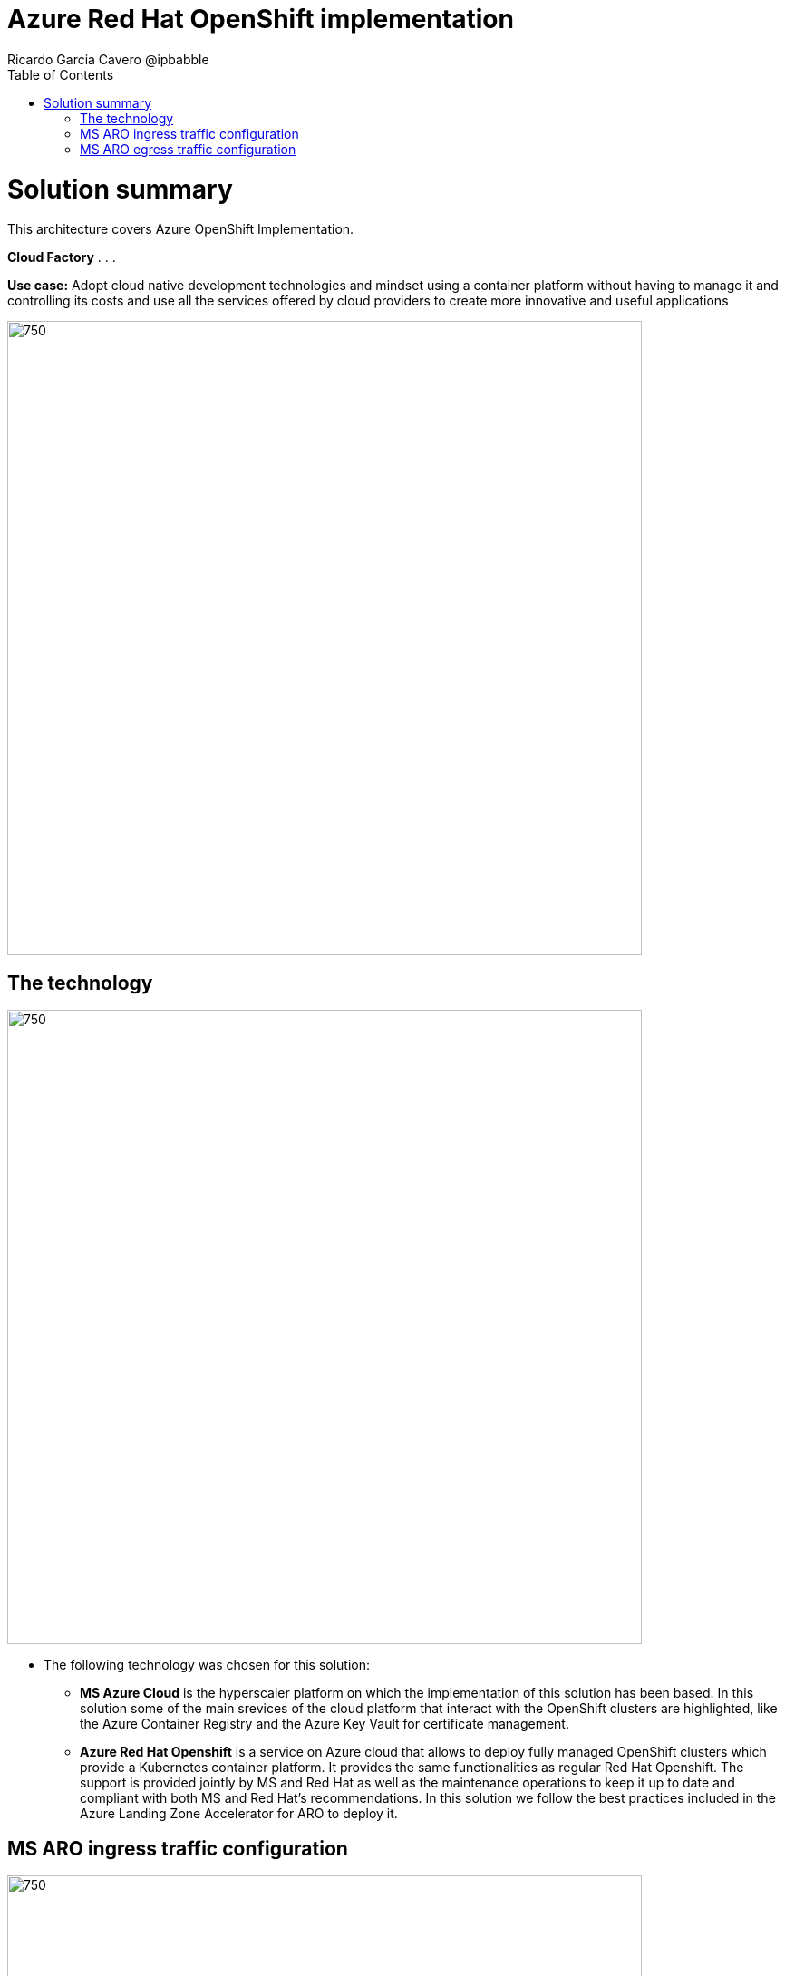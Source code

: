 = Azure Red Hat OpenShift implementation
Ricardo Garcia Cavero @ipbabble
:homepage: https://gitlab.com/osspa/portfolio-architecture-examples/
:imagesdir: images
:icons: font
:source-highlighter: prettify
:toc: left
:toclevels: 5

= Solution summary

This architecture covers Azure OpenShift Implementation.

====
*Cloud Factory*
. 
. 
. 
====

*Use case:* Adopt cloud native development technologies and mindset using a container platform without having to manage it and controlling its costs and use all the services offered by cloud providers to create more innovative and useful applications

--
image:https://gitlab.com/osspa/portfolio-architecture-examples/-/raw/main/images/intro-marketectures/ms-aro-marketing-slide.png[750,700]
--

== The technology
--
image:https://gitlab.com/osspa/portfolio-architecture-examples/-/raw/main/images/logical-diagrams/ms-aro-ld.png[750, 700]
--

* The following technology was chosen for this solution:

** *MS Azure Cloud* is the hyperscaler platform on which the implementation of this solution has been based. In this solution some of the main srevices of the cloud platform that interact with the OpenShift clusters are highlighted, like the Azure Container Registry and the Azure Key Vault for certificate management.

** *Azure Red Hat Openshift* is a service on Azure cloud that allows to deploy fully managed OpenShift clusters which provide a Kubernetes container platform. It provides the same functionalities as regular Red Hat Openshift. The support is provided jointly by MS and Red Hat as well as the maintenance operations to keep it up to date and compliant with both MS and Red Hat's recommendations. In this solution we follow the best practices included in the Azure Landing Zone Accelerator for ARO to deploy it.

== MS ARO ingress traffic configuration
--
image:https://gitlab.com/osspa/portfolio-architecture-examples/-/raw/main/images/schematic-diagrams/ms-aro-ingress.png[750, 700]
--


== MS ARO egress traffic configuration
--
image:https://gitlab.com/osspa/portfolio-architecture-examples/-/raw/main/images/schematic-diagrams/ms-aro-egress.png[750, 700]
--

--

== Download diagrams
View and download all of the diagrams above in our open source tooling site.
--
https://www.redhat.com/architect/portfolio/tool/index.html?#gitlab.com/osspa/portfolio-architecture-examples/-/raw/main/diagrams/ms-aro.drawio[[Open Diagrams]]
--

== Provide feedback
You can offer to help correct or enhance this architecture by filing an https://gitlab.com/osspa/portfolio-architecture-examples/-/blob/main/sap-integration.adoc[issue or submitting a merge request against this Portfolio Architecture product in our GitLab repositories].


